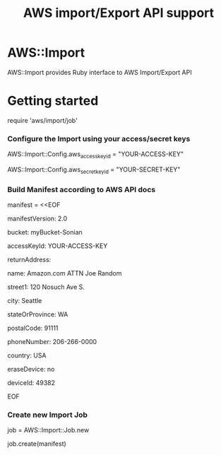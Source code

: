 # -*- mode: org; -*-
#+TITLE: AWS import/Export API support

* AWS::Import
AWS::Import provides Ruby interface to AWS Import/Export API

* Getting started

require 'aws/import/job'

*** Configure the Import using your access/secret keys
    AWS::Import::Config.aws_access_key_id = "YOUR-ACCESS-KEY"

    AWS::Import::Config.aws_secret_key_id = "YOUR-SECRET-KEY"

*** Build Manifest according to AWS API docs
manifest = <<EOF

manifestVersion: 2.0

bucket: myBucket-Sonian

accessKeyId: YOUR-ACCESS-KEY

returnAddress:

  name: Amazon.com ATTN Joe Random

  street1: 120 Nosuch Ave S.

  city: Seattle

  stateOrProvince: WA

  postalCode: 91111

  phoneNumber: 206-266-0000

  country: USA

eraseDevice: no

deviceId: 49382

EOF

*** Create new Import Job
job = AWS::Import::Job.new

job.create(manifest)



